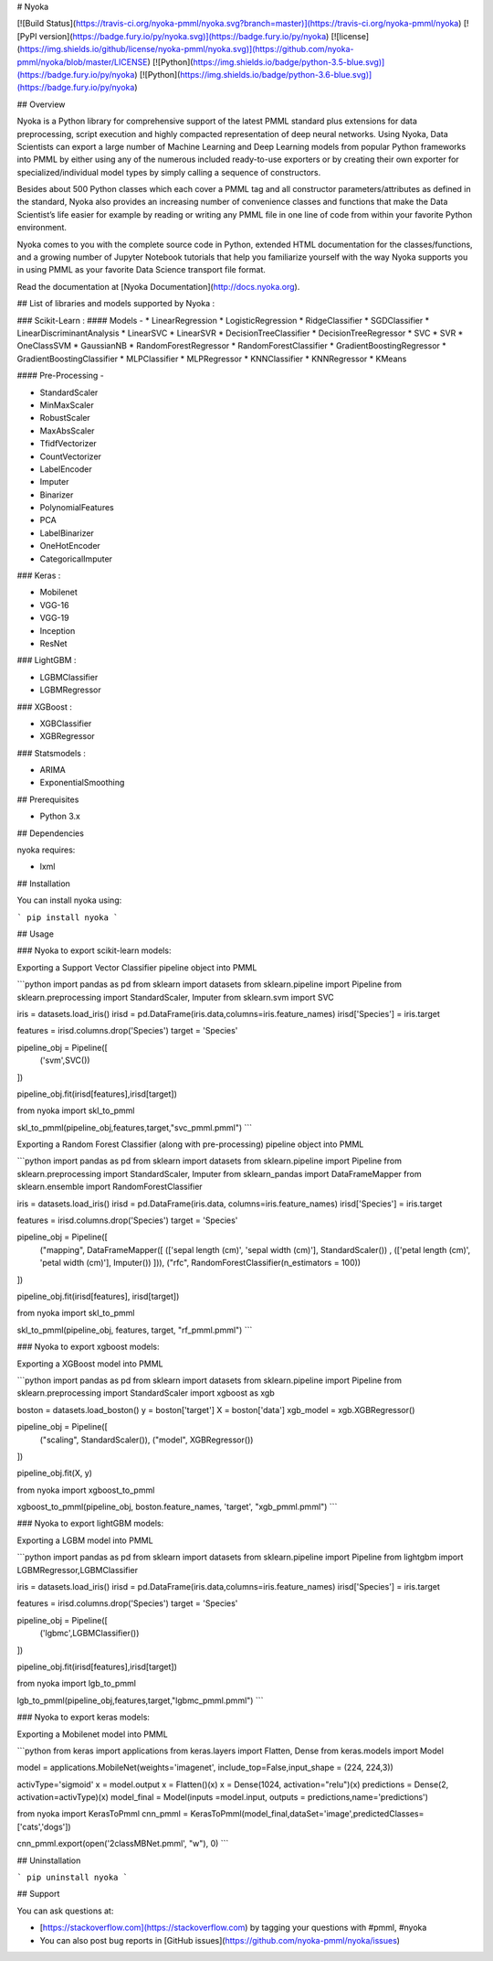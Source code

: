 # Nyoka

[![Build Status](https://travis-ci.org/nyoka-pmml/nyoka.svg?branch=master)](https://travis-ci.org/nyoka-pmml/nyoka)
[![PyPI version](https://badge.fury.io/py/nyoka.svg)](https://badge.fury.io/py/nyoka)
[![license](https://img.shields.io/github/license/nyoka-pmml/nyoka.svg)](https://github.com/nyoka-pmml/nyoka/blob/master/LICENSE)
[![Python](https://img.shields.io/badge/python-3.5-blue.svg)](https://badge.fury.io/py/nyoka)
[![Python](https://img.shields.io/badge/python-3.6-blue.svg)](https://badge.fury.io/py/nyoka)



## Overview

Nyoka is a Python library for comprehensive support of the latest PMML standard plus extensions for data preprocessing, script execution and highly compacted representation of deep neural networks. Using Nyoka, Data Scientists can export a large number of Machine Learning and Deep Learning models from popular Python frameworks into PMML by either using any of the numerous included ready-to-use exporters or by creating their own exporter for specialized/individual model types by simply calling a sequence of constructors.

Besides about 500 Python classes which each cover a PMML tag and all constructor parameters/attributes as defined in the standard, Nyoka also provides an increasing number of convenience classes and functions that make the Data Scientist’s life easier for example by reading or writing any PMML file in one line of code from within your favorite Python environment.

Nyoka comes to you with the complete source code in Python, extended HTML documentation for the classes/functions, and a growing number of Jupyter Notebook tutorials that help you familiarize yourself with the way Nyoka supports you in using PMML as your favorite Data Science transport file format.


Read the documentation at [Nyoka Documentation](http://docs.nyoka.org).

## List of libraries and models supported by Nyoka :

### Scikit-Learn :
#### Models -
* LinearRegression
* LogisticRegression
* RidgeClassifier
* SGDClassifier
* LinearDiscriminantAnalysis
* LinearSVC
* LinearSVR
* DecisionTreeClassifier
* DecisionTreeRegressor
* SVC
* SVR
* OneClassSVM
* GaussianNB
* RandomForestRegressor
* RandomForestClassifier
* GradientBoostingRegressor
* GradientBoostingClassifier
* MLPClassifier
* MLPRegressor
* KNNClassifier
* KNNRegressor
* KMeans

#### Pre-Processing -

* StandardScaler
* MinMaxScaler
* RobustScaler
* MaxAbsScaler
* TfidfVectorizer
* CountVectorizer
* LabelEncoder
* Imputer
* Binarizer
* PolynomialFeatures
* PCA
* LabelBinarizer
* OneHotEncoder
* CategoricalImputer

### Keras :

* Mobilenet
* VGG-16
* VGG-19
* Inception
* ResNet

### LightGBM :

* LGBMClassifier
* LGBMRegressor

### XGBoost :

* XGBClassifier
* XGBRegressor

### Statsmodels :

* ARIMA
* ExponentialSmoothing


## Prerequisites

* Python 3.x

## Dependencies

nyoka requires:

* lxml


## Installation

You can install nyoka using:

```
pip install nyoka
```

## Usage

### Nyoka to export scikit-learn models:

Exporting a Support Vector Classifier pipeline object into PMML

```python
import pandas as pd
from sklearn import datasets
from sklearn.pipeline import Pipeline
from sklearn.preprocessing import StandardScaler, Imputer
from sklearn.svm import SVC

iris = datasets.load_iris()
irisd = pd.DataFrame(iris.data,columns=iris.feature_names)
irisd['Species'] = iris.target

features = irisd.columns.drop('Species')
target = 'Species'

pipeline_obj = Pipeline([
    ('svm',SVC())
])

pipeline_obj.fit(irisd[features],irisd[target])


from nyoka import skl_to_pmml

skl_to_pmml(pipeline_obj,features,target,"svc_pmml.pmml")
```

Exporting a Random Forest Classifier (along with pre-processing) pipeline object into PMML

```python
import pandas as pd
from sklearn import datasets
from sklearn.pipeline import Pipeline
from sklearn.preprocessing import StandardScaler, Imputer
from sklearn_pandas import DataFrameMapper
from sklearn.ensemble import RandomForestClassifier

iris = datasets.load_iris()
irisd = pd.DataFrame(iris.data, columns=iris.feature_names)
irisd['Species'] = iris.target

features = irisd.columns.drop('Species')
target = 'Species'

pipeline_obj = Pipeline([
    ("mapping", DataFrameMapper([
    (['sepal length (cm)', 'sepal width (cm)'], StandardScaler()) , 
    (['petal length (cm)', 'petal width (cm)'], Imputer())
    ])),
    ("rfc", RandomForestClassifier(n_estimators = 100))
])

pipeline_obj.fit(irisd[features], irisd[target])


from nyoka import skl_to_pmml

skl_to_pmml(pipeline_obj, features, target, "rf_pmml.pmml")
```

### Nyoka to export xgboost models:

Exporting a XGBoost model into PMML

```python
import pandas as pd
from sklearn import datasets
from sklearn.pipeline import Pipeline
from sklearn.preprocessing import StandardScaler
import xgboost as xgb

boston = datasets.load_boston()
y = boston['target']
X = boston['data']
xgb_model = xgb.XGBRegressor()

pipeline_obj = Pipeline([
    ("scaling", StandardScaler()),
    ("model", XGBRegressor())
])

pipeline_obj.fit(X, y)


from nyoka import xgboost_to_pmml

xgboost_to_pmml(pipeline_obj, boston.feature_names, 'target', "xgb_pmml.pmml")
```

### Nyoka to export lightGBM models:

Exporting a LGBM model into PMML

```python
import pandas as pd
from sklearn import datasets
from sklearn.pipeline import Pipeline
from lightgbm import LGBMRegressor,LGBMClassifier


iris = datasets.load_iris()
irisd = pd.DataFrame(iris.data,columns=iris.feature_names)
irisd['Species'] = iris.target

features = irisd.columns.drop('Species')
target = 'Species'

pipeline_obj = Pipeline([
    ('lgbmc',LGBMClassifier())
])

pipeline_obj.fit(irisd[features],irisd[target])


from nyoka import lgb_to_pmml

lgb_to_pmml(pipeline_obj,features,target,"lgbmc_pmml.pmml")
```

### Nyoka to export keras models:

Exporting a Mobilenet model into PMML

```python
from keras import applications
from keras.layers import Flatten, Dense
from keras.models import Model

model = applications.MobileNet(weights='imagenet', include_top=False,input_shape = (224, 224,3))

activType='sigmoid'
x = model.output
x = Flatten()(x)
x = Dense(1024, activation="relu")(x)
predictions = Dense(2, activation=activType)(x)
model_final = Model(inputs =model.input, outputs = predictions,name='predictions')

from nyoka import KerasToPmml
cnn_pmml = KerasToPmml(model_final,dataSet='image',predictedClasses=['cats','dogs'])

cnn_pmml.export(open('2classMBNet.pmml', "w"), 0)
```


## Uninstallation

```
pip uninstall nyoka
```

## Support

You can ask questions at:

*	[https://stackoverflow.com](https://stackoverflow.com) by tagging your questions with #pmml, #nyoka
*	You can also post bug reports in [GitHub issues](https://github.com/nyoka-pmml/nyoka/issues) 



